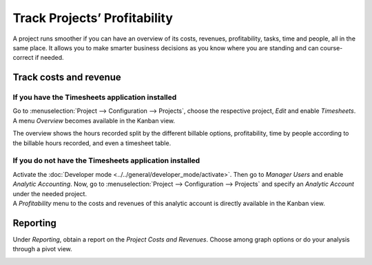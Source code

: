 =============================
Track Projects’ Profitability
=============================

A project runs smoother if you can have an overview of its costs, revenues, profitability, tasks,
time and people, all in the same place. It allows you to make smarter business decisions as you know
where you are standing and can course-correct if needed.

Track costs and revenue
=======================

If you have the Timesheets application installed
------------------------------------------------

Go to :menuselection:`Project --> Configuration --> Projects`, choose the respective project,
*Edit* and enable *Timesheets*. A menu *Overview* becomes available in the Kanban view.

.. image:: media/timesheet_instaled.png
   :align: center
   :alt: View of the dashboard and overview menu available in Odoo Project

The overview shows the hours recorded split by the different billable options, profitability, time
by people according to the billable hours recorded, and even a timesheet table.

.. image:: media/hours_profitability.png
   :align: center
   :alt: Click on overview and have a detailed view of the hours recorded in Odoo Project

If you do not have the Timesheets application installed
-------------------------------------------------------

| Activate the :doc:`Developer mode <../../general/developer_mode/activate>`. Then go to
  *Manager Users* and enable *Analytic Accounting*. Now, go to :menuselection:`Project -->
  Configuration --> Projects` and specify an *Analytic Account* under the needed project.
| A *Profitability* menu to the costs and revenues of this analytic account is directly available
  in the Kanban view.

.. image:: media/not_timesheet_installed.png
   :align: center
   :height: 270
   :alt: Profitability menu being shown on the dashboard view in Odoo Project

Reporting
=========

Under *Reporting*, obtain a report on the *Project Costs and Revenues*. Choose among graph options
or do your analysis through a pivot view.

.. image:: media/reporting.png
   :align: center
   :alt: Overview of the reporting page showing costs and revenues in Odoo Project

.. seealso::
   - :doc:`../../accounting/others/analytic/usage`
   - :doc:`../../accounting/others/analytic/timesheets`
   - :doc:`../../accounting/others/analytic/purchases_expenses`
